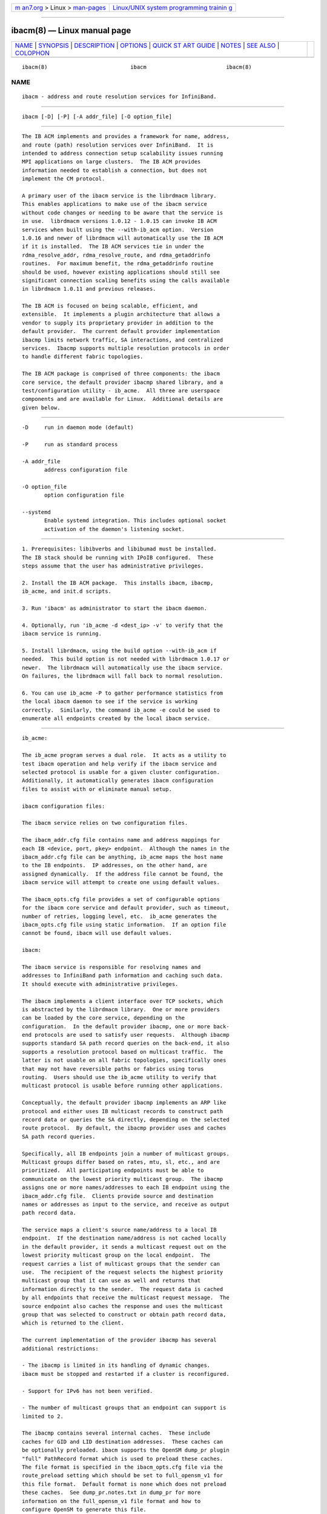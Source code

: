 .. container:: page-top

.. container:: nav-bar

   +----------------------------------+----------------------------------+
   | `m                               | `Linux/UNIX system programming   |
   | an7.org <../../../index.html>`__ | trainin                          |
   | > Linux >                        | g <http://man7.org/training/>`__ |
   | `man-pages <../index.html>`__    |                                  |
   +----------------------------------+----------------------------------+

--------------

ibacm(8) — Linux manual page
============================

+-----------------------------------+-----------------------------------+
| `NAME <#NAME>`__ \|               |                                   |
| `SYNOPSIS <#SYNOPSIS>`__ \|       |                                   |
| `DESCRIPTION <#DESCRIPTION>`__ \| |                                   |
| `OPTIONS <#OPTIONS>`__ \|         |                                   |
| `QUICK ST                         |                                   |
| ART GUIDE <#QUICK_START_GUIDE>`__ |                                   |
| \| `NOTES <#NOTES>`__ \|          |                                   |
| `SEE ALSO <#SEE_ALSO>`__ \|       |                                   |
| `COLOPHON <#COLOPHON>`__          |                                   |
+-----------------------------------+-----------------------------------+
| .. container:: man-search-box     |                                   |
+-----------------------------------+-----------------------------------+

::

   ibacm(8)                          ibacm                         ibacm(8)

NAME
-------------------------------------------------

::

          ibacm - address and route resolution services for InfiniBand.


---------------------------------------------------------

::

          ibacm [-D] [-P] [-A addr_file] [-O option_file]


---------------------------------------------------------------

::

          The IB ACM implements and provides a framework for name, address,
          and route (path) resolution services over InfiniBand.  It is
          intended to address connection setup scalability issues running
          MPI applications on large clusters.  The IB ACM provides
          information needed to establish a connection, but does not
          implement the CM protocol.

          A primary user of the ibacm service is the librdmacm library.
          This enables applications to make use of the ibacm service
          without code changes or needing to be aware that the service is
          in use.  librdmacm versions 1.0.12 - 1.0.15 can invoke IB ACM
          services when built using the --with-ib_acm option.  Version
          1.0.16 and newer of librdmacm will automatically use the IB ACM
          if it is installed.  The IB ACM services tie in under the
          rdma_resolve_addr, rdma_resolve_route, and rdma_getaddrinfo
          routines.  For maximum benefit, the rdma_getaddrinfo routine
          should be used, however existing applications should still see
          significant connection scaling benefits using the calls available
          in librdmacm 1.0.11 and previous releases.

          The IB ACM is focused on being scalable, efficient, and
          extensible.  It implements a plugin architecture that allows a
          vendor to supply its proprietary provider in addition to the
          default provider.  The current default provider implementation
          ibacmp limits network traffic, SA interactions, and centralized
          services.  Ibacmp supports multiple resolution protocols in order
          to handle different fabric topologies.

          The IB ACM package is comprised of three components: the ibacm
          core service, the default provider ibacmp shared library, and a
          test/configuration utility - ib_acme.  All three are userspace
          components and are available for Linux.  Additional details are
          given below.


-------------------------------------------------------

::

          -D     run in daemon mode (default)

          -P     run as standard process

          -A addr_file
                 address configuration file

          -O option_file
                 option configuration file

          --systemd
                 Enable systemd integration. This includes optional socket
                 activation of the daemon's listening socket.


---------------------------------------------------------------------------

::

          1. Prerequisites: libibverbs and libibumad must be installed.
          The IB stack should be running with IPoIB configured.  These
          steps assume that the user has administrative privileges.

          2. Install the IB ACM package.  This installs ibacm, ibacmp,
          ib_acme, and init.d scripts.

          3. Run 'ibacm' as administrator to start the ibacm daemon.

          4. Optionally, run 'ib_acme -d <dest_ip> -v' to verify that the
          ibacm service is running.

          5. Install librdmacm, using the build option --with-ib_acm if
          needed.  This build option is not needed with librdmacm 1.0.17 or
          newer.  The librdmacm will automatically use the ibacm service.
          On failures, the librdmacm will fall back to normal resolution.

          6. You can use ib_acme -P to gather performance statistics from
          the local ibacm daemon to see if the service is working
          correctly.  Similarly, the command ib_acme -e could be used to
          enumerate all endpoints created by the local ibacm service.


---------------------------------------------------

::

          ib_acme:

          The ib_acme program serves a dual role.  It acts as a utility to
          test ibacm operation and help verify if the ibacm service and
          selected protocol is usable for a given cluster configuration.
          Additionally, it automatically generates ibacm configuration
          files to assist with or eliminate manual setup.

          ibacm configuration files:

          The ibacm service relies on two configuration files.

          The ibacm_addr.cfg file contains name and address mappings for
          each IB <device, port, pkey> endpoint.  Although the names in the
          ibacm_addr.cfg file can be anything, ib_acme maps the host name
          to the IB endpoints.  IP addresses, on the other hand, are
          assigned dynamically.  If the address file cannot be found, the
          ibacm service will attempt to create one using default values.

          The ibacm_opts.cfg file provides a set of configurable options
          for the ibacm core service and default provider, such as timeout,
          number of retries, logging level, etc.  ib_acme generates the
          ibacm_opts.cfg file using static information.  If an option file
          cannot be found, ibacm will use default values.

          ibacm:

          The ibacm service is responsible for resolving names and
          addresses to InfiniBand path information and caching such data.
          It should execute with administrative privileges.

          The ibacm implements a client interface over TCP sockets, which
          is abstracted by the librdmacm library.  One or more providers
          can be loaded by the core service, depending on the
          configuration.  In the default provider ibacmp, one or more back-
          end protocols are used to satisfy user requests.  Although ibacmp
          supports standard SA path record queries on the back-end, it also
          supports a resolution protocol based on multicast traffic.  The
          latter is not usable on all fabric topologies, specifically ones
          that may not have reversible paths or fabrics using torus
          routing.  Users should use the ib_acme utility to verify that
          multicast protocol is usable before running other applications.

          Conceptually, the default provider ibacmp implements an ARP like
          protocol and either uses IB multicast records to construct path
          record data or queries the SA directly, depending on the selected
          route protocol.  By default, the ibacmp provider uses and caches
          SA path record queries.

          Specifically, all IB endpoints join a number of multicast groups.
          Multicast groups differ based on rates, mtu, sl, etc., and are
          prioritized.  All participating endpoints must be able to
          communicate on the lowest priority multicast group.  The ibacmp
          assigns one or more names/addresses to each IB endpoint using the
          ibacm_addr.cfg file.  Clients provide source and destination
          names or addresses as input to the service, and receive as output
          path record data.

          The service maps a client's source name/address to a local IB
          endpoint.  If the destination name/address is not cached locally
          in the default provider, it sends a multicast request out on the
          lowest priority multicast group on the local endpoint.  The
          request carries a list of multicast groups that the sender can
          use.  The recipient of the request selects the highest priority
          multicast group that it can use as well and returns that
          information directly to the sender.  The request data is cached
          by all endpoints that receive the multicast request message.  The
          source endpoint also caches the response and uses the multicast
          group that was selected to construct or obtain path record data,
          which is returned to the client.

          The current implementation of the provider ibacmp has several
          additional restrictions:

          - The ibacmp is limited in its handling of dynamic changes.
          ibacm must be stopped and restarted if a cluster is reconfigured.

          - Support for IPv6 has not been verified.

          - The number of multicast groups that an endpoint can support is
          limited to 2.

          The ibacmp contains several internal caches.  These include
          caches for GID and LID destination addresses.  These caches can
          be optionally preloaded. ibacm supports the OpenSM dump_pr plugin
          "full" PathRecord format which is used to preload these caches.
          The file format is specified in the ibacm_opts.cfg file via the
          route_preload setting which should be set to full_opensm_v1 for
          this file format.  Default format is none which does not preload
          these caches.  See dump_pr.notes.txt in dump_pr for more
          information on the full_opensm_v1 file format and how to
          configure OpenSM to generate this file.

          Additionally, the name, IPv4, and IPv6 caches can be be preloaded
          by using the addr_preload option.  The default is none which does
          not preload these caches. To preload these caches, set this
          option to acm_hosts and configure the addr_data_file
          appropriately.


---------------------------------------------------------

::

          ibacm(7), ib_acme(1), rdma_cm(7)

COLOPHON
---------------------------------------------------------

::

          This page is part of the rdma-core (RDMA Core Userspace Libraries
          and Daemons) project.  Information about the project can be found
          at ⟨https://github.com/linux-rdma/rdma-core⟩.  If you have a bug
          report for this manual page, send it to
          linux-rdma@vger.kernel.org.  This page was obtained from the
          project's upstream Git repository
          ⟨https://github.com/linux-rdma/rdma-core.git⟩ on 2021-08-27.  (At
          that time, the date of the most recent commit that was found in
          the repository was 2021-08-18.)  If you discover any rendering
          problems in this HTML version of the page, or you believe there
          is a better or more up-to-date source for the page, or you have
          corrections or improvements to the information in this COLOPHON
          (which is not part of the original manual page), send a mail to
          man-pages@man7.org

   ibacm                          2014-06-16                       ibacm(8)

--------------

Pages that refer to this page: `ib_acme(1) <../man1/ib_acme.1.html>`__, 
`ibacm(7) <../man7/ibacm.7.html>`__

--------------

--------------

.. container:: footer

   +-----------------------+-----------------------+-----------------------+
   | HTML rendering        |                       | |Cover of TLPI|       |
   | created 2021-08-27 by |                       |                       |
   | `Michael              |                       |                       |
   | Ker                   |                       |                       |
   | risk <https://man7.or |                       |                       |
   | g/mtk/index.html>`__, |                       |                       |
   | author of `The Linux  |                       |                       |
   | Programming           |                       |                       |
   | Interface <https:     |                       |                       |
   | //man7.org/tlpi/>`__, |                       |                       |
   | maintainer of the     |                       |                       |
   | `Linux man-pages      |                       |                       |
   | project <             |                       |                       |
   | https://www.kernel.or |                       |                       |
   | g/doc/man-pages/>`__. |                       |                       |
   |                       |                       |                       |
   | For details of        |                       |                       |
   | in-depth **Linux/UNIX |                       |                       |
   | system programming    |                       |                       |
   | training courses**    |                       |                       |
   | that I teach, look    |                       |                       |
   | `here <https://ma     |                       |                       |
   | n7.org/training/>`__. |                       |                       |
   |                       |                       |                       |
   | Hosting by `jambit    |                       |                       |
   | GmbH                  |                       |                       |
   | <https://www.jambit.c |                       |                       |
   | om/index_en.html>`__. |                       |                       |
   +-----------------------+-----------------------+-----------------------+

--------------

.. container:: statcounter

   |Web Analytics Made Easy - StatCounter|

.. |Cover of TLPI| image:: https://man7.org/tlpi/cover/TLPI-front-cover-vsmall.png
   :target: https://man7.org/tlpi/
.. |Web Analytics Made Easy - StatCounter| image:: https://c.statcounter.com/7422636/0/9b6714ff/1/
   :class: statcounter
   :target: https://statcounter.com/
